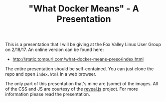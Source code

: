 #+TITLE: "What Docker Means" - A Presentation

This is a presentation that I will be giving at the Fox Valley Linux
User Group on 2/18/17. An online version can be found here:

- http://static.tompurl.com/what-docker-means-preso/index.html

The entire presentation should be self-contained. You can just clone
the repo and open =index.html= in a web browser. 

The only part of this presentation that's mine are (some) of the
images. All of the CSS and JS are courtesy of the [[https://github.com/hakimel/reveal.js/][reveal.js]]
project. For more information please read the presentation.
